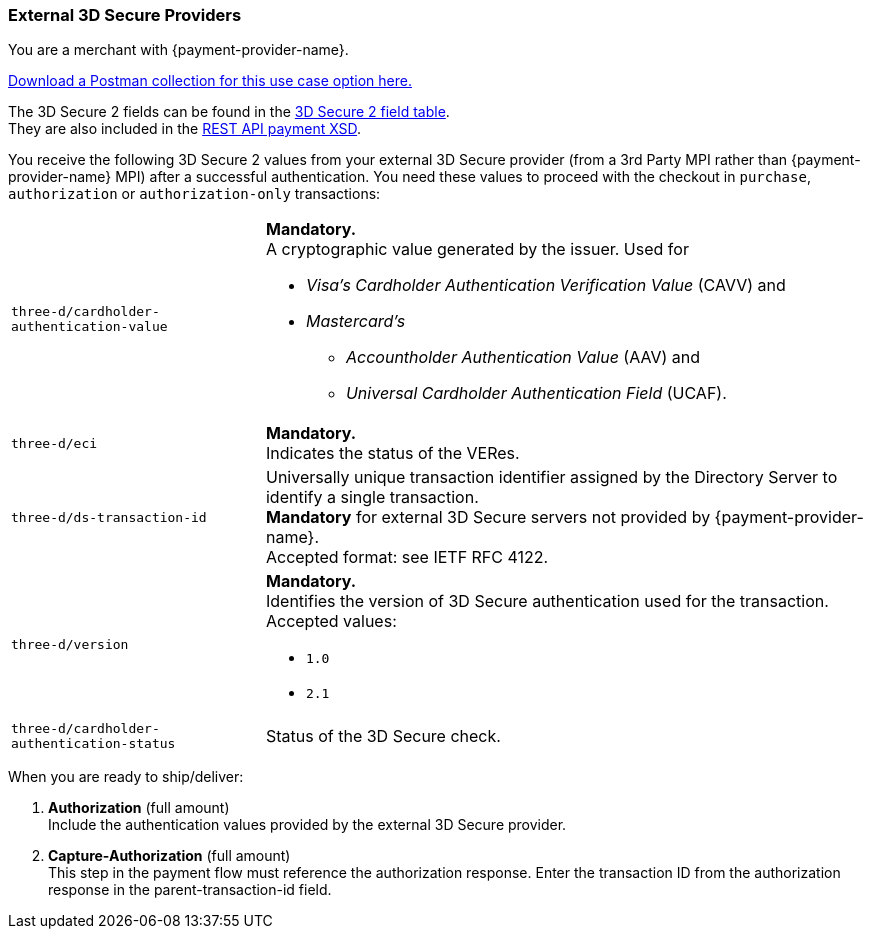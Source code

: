 [#API_CC_3DS2_UseCases_ThirdPartyMPI]
=== External 3D Secure Providers
You are a merchant with {payment-provider-name}.

pass:[<a href="resources/3-d-secure-2/usecase_pm-collection/third-party-mpi.postman_collection.json" target="_blank" rel="noreferrer noopener" download>Download a Postman collection for this use case option here.</a>] 

The 3D Secure 2 fields can be found in the <<CreditCard_3DS2_Fields, 3D Secure 2 field table>>. +
They are also included in the <<Appendix_Xml, REST API payment XSD>>.

You receive the following 3D Secure 2 values from your external 3D Secure provider (from a 3rd Party MPI rather than {payment-provider-name} MPI) after a successful authentication. You need these values to proceed with the checkout in ``purchase``, ``authorization`` or ``authorization-only`` transactions:

[%autowidth,cols="m,a"]
|===
| three-d/cardholder-authentication-value 
a| *Mandatory.* +
A cryptographic value generated by the issuer. Used for +

* _Visa's_ _Cardholder Authentication Verification Value_ (CAVV) and
* _Mastercard's_ 
** _Accountholder Authentication Value_ (AAV) and 
** _Universal Cardholder Authentication Field_ (UCAF). 

//-
| three-d/eci
| *Mandatory.* +
Indicates the status of the VERes. +
| three-d/ds-transaction-id
| Universally unique transaction identifier assigned by the Directory Server to identify a single transaction. +
*Mandatory* for external 3D Secure servers not provided by {payment-provider-name}. +
Accepted format: see IETF RFC 4122.
| three-d/version
| *Mandatory.* +
Identifies the version of 3D Secure authentication used for the transaction. +
Accepted values: +

* ``1.0`` +
* ``2.1`` +

//-
| three-d/cardholder-authentication-status
| Status of the 3D Secure check.
|===

//-

When you are ready to ship/deliver:

. *Authorization* (full amount) +
Include the authentication values provided by the external 3D Secure provider.
. *Capture-Authorization* (full amount) +
This step in the payment flow must reference the authorization response.
Enter the transaction ID from the authorization response in the parent-transaction-id field.

//-